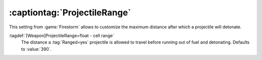 :captiontag:`ProjectileRange`
-----------------------------

This setting from :game:`Firestorm` allows to customize the maximum distance
after which a projectile will detonate.

:tagdef:`[Weapon]ProjectileRange=float - cell range`
  The distance a :tag:`Ranged=yes` projectile is allowed to travel before
  running out of fuel and detonating. Defaults to :value:`390`.

.. index:: Weapons; Ranged and ProjectileRange

.. versionadded:: 0.7
